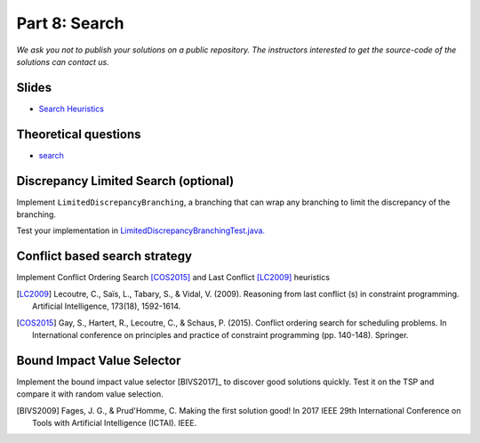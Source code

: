*****************************************************************
Part 8: Search
*****************************************************************

*We ask you not to publish your solutions on a public repository.
The instructors interested to get the source-code of
the solutions can contact us.*

Slides
======

* `Search Heuristics <https://www.icloud.com/keynote/0yqTbzWk8Qg7SJDNe9JLM8eug#08-black-box-search>`_

Theoretical questions
=====================

* `search <https://inginious.org/course/minicp/search>`_



Discrepancy Limited Search (optional)
=================================================================

Implement ``LimitedDiscrepancyBranching``, a branching that can wrap any branching
to limit the discrepancy of the branching.

Test your implementation in `LimitedDiscrepancyBranchingTest.java. <https://bitbucket.org/minicp/minicp/src/HEAD/src/test/java/minicp/search/LimitedDiscrepancyBranchingTest.java?at=master>`_


Conflict based search strategy
=================================================================


Implement Conflict Ordering Search [COS2015]_ and Last Conflict [LC2009]_ heuristics


.. [LC2009] Lecoutre, C., Saïs, L., Tabary, S., & Vidal, V. (2009). Reasoning from last conflict (s) in constraint programming. Artificial Intelligence, 173(18), 1592-1614.

.. [COS2015] Gay, S., Hartert, R., Lecoutre, C., & Schaus, P. (2015). Conflict ordering search for scheduling problems. In International conference on principles and practice of constraint programming (pp. 140-148). Springer.


Bound Impact Value Selector
=================================================================


Implement the bound impact value selector [BIVS2017]_  to discover good solutions quickly.
Test it on the TSP and compare it with random value selection.


.. [BIVS2009] Fages, J. G., & Prud'Homme, C. Making the first solution good! In 2017 IEEE 29th International Conference on Tools with Artificial Intelligence (ICTAI). IEEE.




